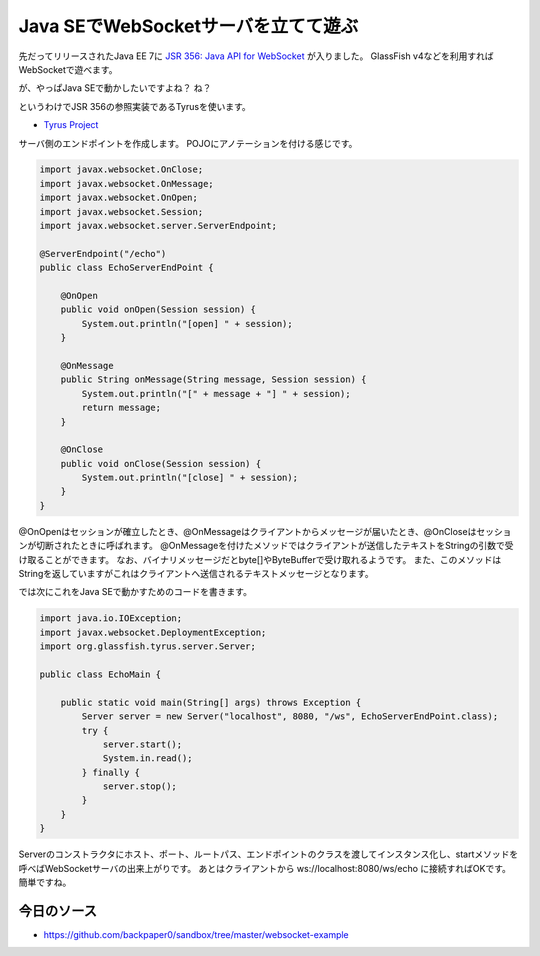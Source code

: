 Java SEでWebSocketサーバを立てて遊ぶ
=============================================

先だってリリースされたJava EE 7に `JSR 356: Java API for WebSocket`_ が入りました。 
GlassFish v4などを利用すればWebSocketで遊べます。

が、やっぱJava SEで動かしたいですよね？
ね？

というわけでJSR 356の参照実装であるTyrusを使います。

* `Tyrus Project`_

サーバ側のエンドポイントを作成します。
POJOにアノテーションを付ける感じです。

.. sourcecode:: java

   import javax.websocket.OnClose;
   import javax.websocket.OnMessage;
   import javax.websocket.OnOpen;
   import javax.websocket.Session;
   import javax.websocket.server.ServerEndpoint;
   
   @ServerEndpoint("/echo")
   public class EchoServerEndPoint {
   
       @OnOpen
       public void onOpen(Session session) {
           System.out.println("[open] " + session);
       }
   
       @OnMessage
       public String onMessage(String message, Session session) {
           System.out.println("[" + message + "] " + session);
           return message;
       }
   
       @OnClose
       public void onClose(Session session) {
           System.out.println("[close] " + session);
       }
   }

@OnOpenはセッションが確立したとき、@OnMessageはクライアントからメッセージが届いたとき、@OnCloseはセッションが切断されたときに呼ばれます。
@OnMessageを付けたメソッドではクライアントが送信したテキストをStringの引数で受け取ることができます。
なお、バイナリメッセージだとbyte[]やByteBufferで受け取れるようです。
また、このメソッドはStringを返していますがこれはクライアントへ送信されるテキストメッセージとなります。

では次にこれをJava SEで動かすためのコードを書きます。

.. sourcecode:: java

   import java.io.IOException;
   import javax.websocket.DeploymentException;
   import org.glassfish.tyrus.server.Server;
   
   public class EchoMain {
   
       public static void main(String[] args) throws Exception {
           Server server = new Server("localhost", 8080, "/ws", EchoServerEndPoint.class);
           try {
               server.start();
               System.in.read();
           } finally {
               server.stop();
           }
       }
   }

Serverのコンストラクタにホスト、ポート、ルートパス、エンドポイントのクラスを渡してインスタンス化し、startメソッドを呼べばWebSocketサーバの出来上がりです。
あとはクライアントから ws://localhost:8080/ws/echo に接続すればOKです。
簡単ですね。

今日のソース
------------------

* https://github.com/backpaper0/sandbox/tree/master/websocket-example

.. _Tyrus Project: https://tyrus.java.net/
.. _JSR 356\: Java API for WebSocket: http://jcp.org/en/jsr/detail?id=356

.. author:: default
.. categories:: none
.. tags:: Java, WebSocket, Tyrus
.. comments::
